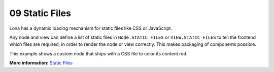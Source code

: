 

09 Static Files
===============

Lona has a dynamic loading mechanism for static files like CSS or JavaScript.

Any node and view can define a list of static files in ``Node.STATIC_FILES`` or
``VIEW.STATIC_FILES`` to tell the frontend which files are required, in order
to render the node or view correctly. This makes packaging of components
possible.

This example shows a custom node that ships with a CSS file to color its
content red.

.. image:: example-1.gif

.. code-block:: python
    :include: example-1.py

.. code-block:: css
    :include: red-colored-div.css

**More information:** `Static Files </api-reference/html.html#adding-javascript-and-css-to-html-nodes>`_

.. rst-buttons::

    .. rst-button::
        :link_title: 08 Middlewares
        :link_target: /tutorial/08-middlewares/index.rst
        :position: left

    .. rst-button::
        :link_title: 10 Widgets
        :link_target: /tutorial/10-widgets/index.rst
        :position: right
